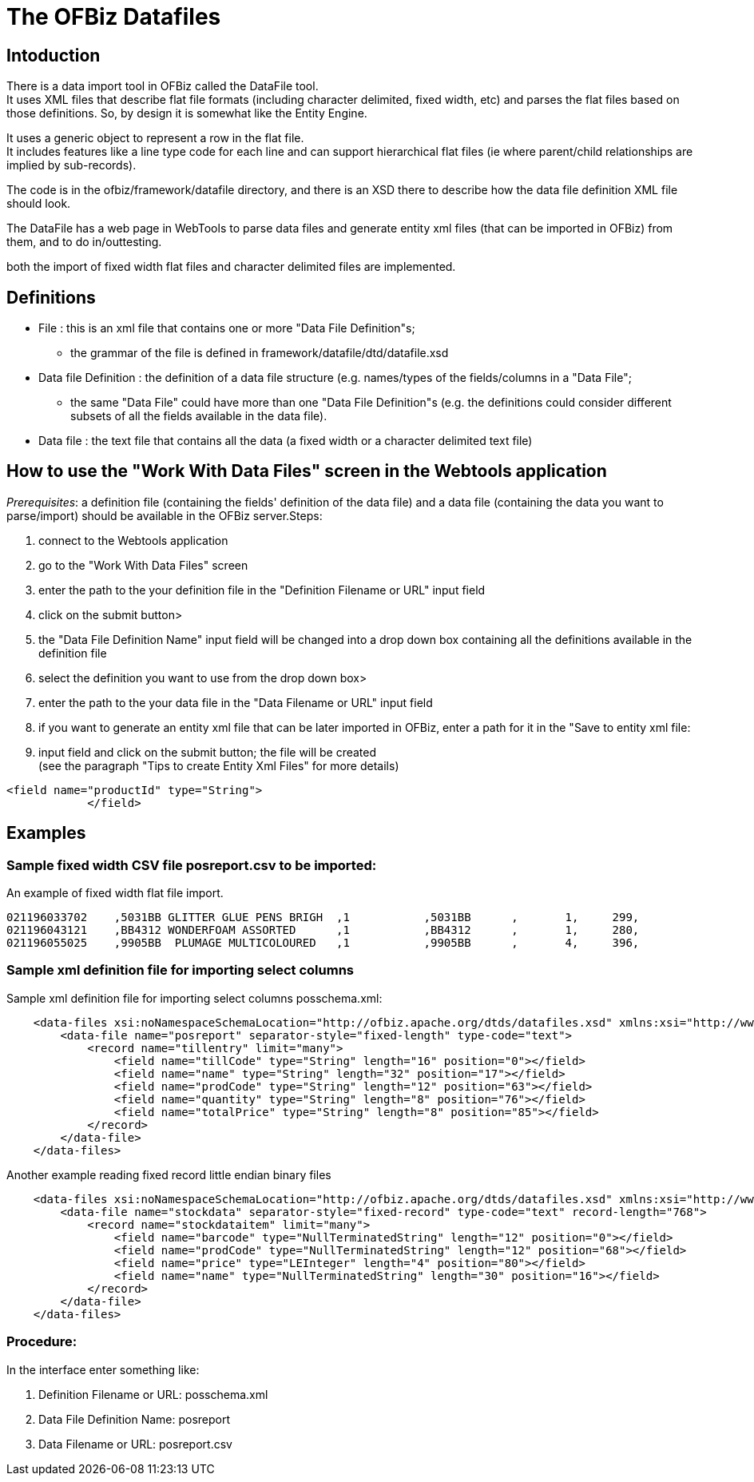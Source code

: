 ////
Licensed to the Apache Software Foundation (ASF) under one
or more contributor license agreements.  See the NOTICE file
distributed with this work for additional information
regarding copyright ownership.  The ASF licenses this file
to you under the Apache License, Version 2.0 (the
"License"); you may not use this file except in compliance
with the License.  You may obtain a copy of the License at

http://www.apache.org/licenses/LICENSE-2.0

Unless required by applicable law or agreed to in writing,
software distributed under the License is distributed on an
"AS IS" BASIS, WITHOUT WARRANTIES OR CONDITIONS OF ANY
KIND, either express or implied.  See the License for the
specific language governing permissions and limitations
under the License.
////
= The OFBiz Datafiles

== Intoduction
There is a data import tool in OFBiz called the DataFile tool. +
It uses XML files that describe flat file formats (including character delimited, fixed width, etc) and parses the flat files
based on those definitions. So, by design it is somewhat like the Entity Engine.

It uses a generic object to represent a row in the flat file. +
It includes features like a line type code for each line and can support hierarchical flat files
(ie where parent/child relationships are implied by sub-records).

The code is in the ofbiz/framework/datafile directory, and there is an XSD there to describe how the data file definition XML
file should look.

The DataFile has a web page in WebTools to parse data files and generate entity xml files (that can be imported in OFBiz)
from them, and to do in/outtesting.

both the import of fixed width flat files and character delimited files are implemented.

== Definitions
* File : this is an xml file that contains one or more "Data File Definition"s;
  ** the grammar of the file is defined in framework/datafile/dtd/datafile.xsd
* Data file Definition : the definition of a data file structure (e.g. names/types of the fields/columns
  in a "Data File";
  ** the same "Data File" could have more than one "Data File Definition"s (e.g. the definitions could consider
     different subsets of all the fields available in the data file).
* Data file : the text file that contains all the data (a fixed width or a character delimited text file)

== How to use the "Work With Data Files" screen in the Webtools application
_Prerequisites_: a definition file (containing the fields' definition of the data file) and a data file
(containing the data you want to parse/import) should be available in the OFBiz server.Steps:

. connect to the Webtools application
. go to the "Work With Data Files" screen
. enter the path to the your definition file in the "Definition Filename or URL" input field
. click on the submit button>
. the "Data File Definition Name" input field will be changed into a drop down box containing all the definitions
  available in the definition file
. select the definition you want to use from the drop down box>
. enter the path to the your data file in the "Data Filename or URL" input field
. if you want to generate an entity xml file that can be later imported in OFBiz,  enter a path for it in the
  "Save to entity xml file:
. input field and click on the submit button; the file will be created +
  (see the paragraph "Tips to create Entity Xml Files" for more details)

[source]
<field name="productId" type="String">
            </field>

== Examples

=== Sample fixed width CSV file posreport.csv to be imported:
.An example of fixed width flat file import.
[source,csv]

021196033702    ,5031BB GLITTER GLUE PENS BRIGH  ,1           ,5031BB      ,       1,     299,
021196043121    ,BB4312 WONDERFOAM ASSORTED      ,1           ,BB4312      ,       1,     280,
021196055025    ,9905BB  PLUMAGE MULTICOLOURED   ,1           ,9905BB      ,       4,     396,

=== Sample xml definition file for importing select columns
.Sample xml definition file for importing select columns posschema.xml:
[source,xml]
    <data-files xsi:noNamespaceSchemaLocation="http://ofbiz.apache.org/dtds/datafiles.xsd" xmlns:xsi="http://www.w3.org/2001/XMLSchema-instance">
        <data-file name="posreport" separator-style="fixed-length" type-code="text">
            <record name="tillentry" limit="many">
                <field name="tillCode" type="String" length="16" position="0"></field>
                <field name="name" type="String" length="32" position="17"></field>
                <field name="prodCode" type="String" length="12" position="63"></field>
                <field name="quantity" type="String" length="8" position="76"></field>
                <field name="totalPrice" type="String" length="8" position="85"></field>
            </record>
        </data-file>
    </data-files>

.Another example reading fixed record little endian binary files
[source, xml]
    <data-files xsi:noNamespaceSchemaLocation="http://ofbiz.apache.org/dtds/datafiles.xsd" xmlns:xsi="http://www.w3.org/2001/XMLSchema-instance">
        <data-file name="stockdata" separator-style="fixed-record" type-code="text" record-length="768">
            <record name="stockdataitem" limit="many">
                <field name="barcode" type="NullTerminatedString" length="12" position="0"></field>
                <field name="prodCode" type="NullTerminatedString" length="12" position="68"></field>
                <field name="price" type="LEInteger" length="4" position="80"></field>
                <field name="name" type="NullTerminatedString" length="30" position="16"></field>
            </record>
        </data-file>
    </data-files>

=== Procedure:
In the interface enter something like:

. Definition Filename or URL: posschema.xml
. Data File Definition Name: posreport
. Data Filename or URL: posreport.csv
